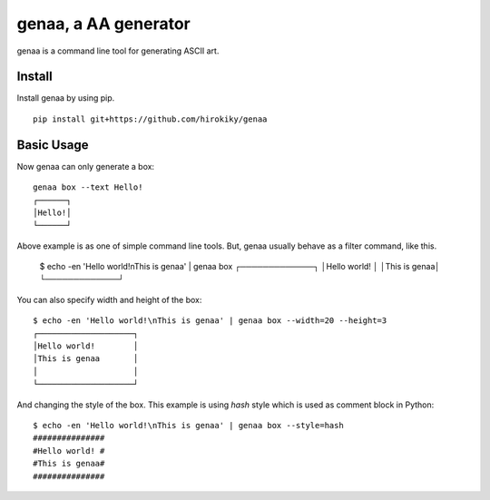 genaa, a AA generator
======================

.. image:: https://travis-ci.org/hirokiky/genaa.png?branch=master
   :target: https://travis-ci.org/hirokiky/genaa

genaa is a command line tool for generating ASCII art.

Install
---------
Install genaa by using pip.

::

    pip install git+https://github.com/hirokiky/genaa

Basic Usage
---------------
Now genaa can only generate a box::

    genaa box --text Hello!
    ┌──────┐
    │Hello!│
    └──────┘

Above example is as one of simple command line tools.
But, genaa usually behave as a filter command, like this.

    $ echo -en 'Hello world!\nThis is genaa' | genaa box
    ┌─────────────┐
    │Hello world! │
    │This is genaa│
    └─────────────┘

You can also specify width and height of the box::

    $ echo -en 'Hello world!\nThis is genaa' | genaa box --width=20 --height=3
    ┌────────────────────┐
    │Hello world!        │
    │This is genaa       │
    │                    │
    └────────────────────┘

And changing the style of the box.
This example is using `hash` style which is used as comment block in Python::

    $ echo -en 'Hello world!\nThis is genaa' | genaa box --style=hash
    ###############
    #Hello world! #
    #This is genaa#
    ###############

